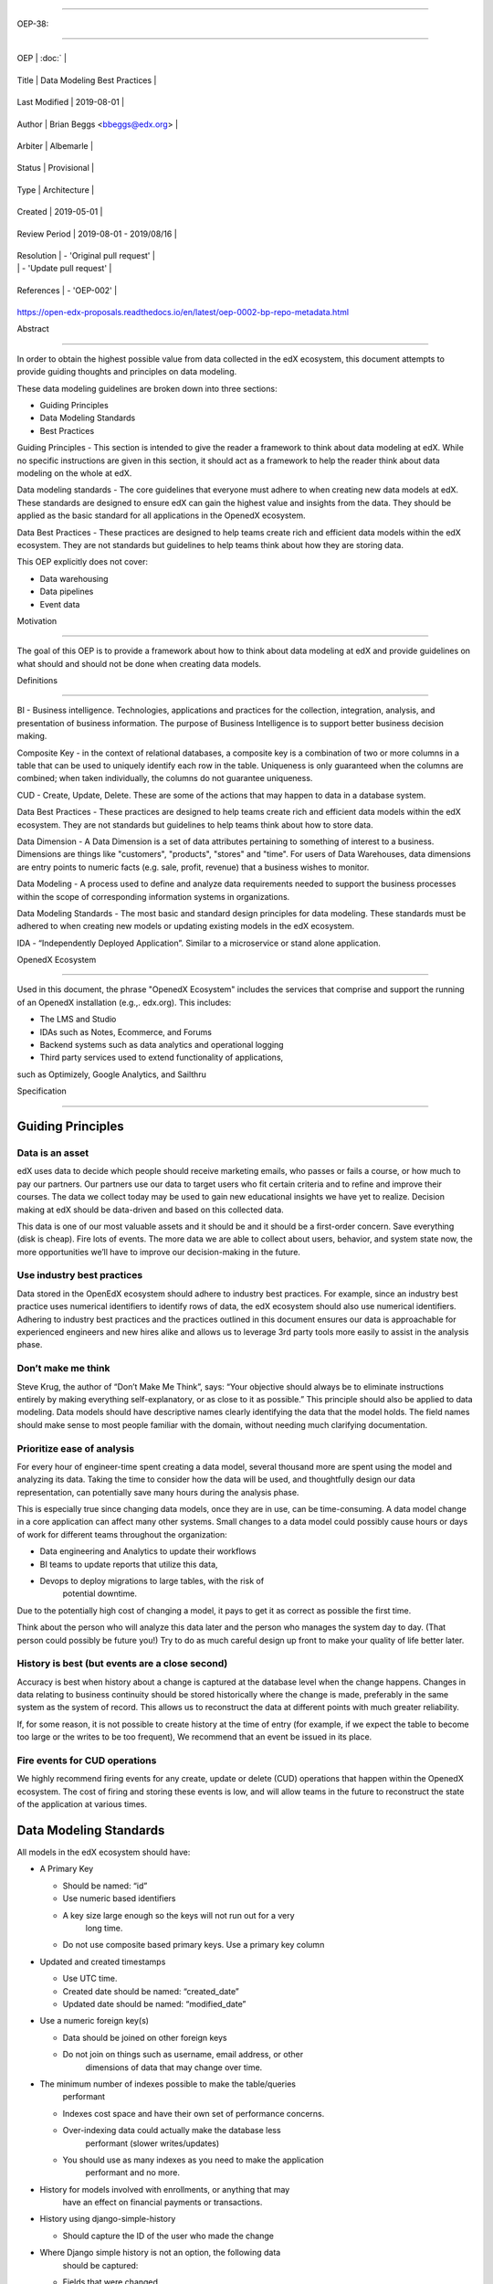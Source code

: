 .. vim: syntax=rst

===============================

OEP-38:

===============================

+---------------+------------------------------------------------------------+

| OEP | :doc:` |

+---------------+------------------------------------------------------------+

| Title | Data Modeling Best Practices |

+---------------+------------------------------------------------------------+

| Last Modified | 2019-08-01 |

+---------------+------------------------------------------------------------+

| Author | Brian Beggs <bbeggs@edx.org> |

+---------------+------------------------------------------------------------+

| Arbiter | Albemarle |

+---------------+------------------------------------------------------------+

| Status | Provisional |

+---------------+------------------------------------------------------------+

| Type | Architecture |

+---------------+------------------------------------------------------------+

| Created | 2019-05-01 |

+---------------+------------------------------------------------------------+

| Review Period | 2019-08-01 - 2019/08/16 |

+---------------+------------------------------------------------------------+

| Resolution | - 'Original pull request' |

| | - 'Update pull request' |

+---------------+------------------------------------------------------------+

| References | - 'OEP-002' |

+---------------+------------------------------------------------------------+


.. \_Original pull request:

.. \_Update pull request:

.. \_OEP-002:
https://open-edx-proposals.readthedocs.io/en/latest/oep-0002-bp-repo-metadata.html

Abstract

========

In order to obtain the highest possible value from data collected in the
edX ecosystem, this document attempts to provide guiding thoughts and
principles on data modeling.

These data modeling guidelines are broken down into three sections:

-  Guiding Principles

-  Data Modeling Standards

-  Best Practices

Guiding Principles - This section is intended to give the reader a
framework to think about data modeling at edX. While no specific
instructions are given in this section, it should act as a framework to
help the reader think about data modeling on the whole at edX.

Data modeling standards - The core guidelines that everyone must adhere
to when creating new data models at edX. These standards are designed to
ensure edX can gain the highest value and insights from the data. They
should be applied as the basic standard for all applications in the
OpenedX ecosystem.

Data Best Practices - These practices are designed to help teams create
rich and efficient data models within the edX ecosystem. They are not
standards but guidelines to help teams think about how they are storing
data.

This OEP explicitly does not cover:

-  Data warehousing

-  Data pipelines

-  Event data

Motivation

==========

The goal of this OEP is to provide a framework about how to think about
data modeling at edX and provide guidelines on what should and should
not be done when creating data models.

Definitions

===========

BI - Business intelligence. Technologies, applications and practices for
the collection, integration, analysis, and presentation of business
information. The purpose of Business Intelligence is to support better
business decision making.

Composite Key - in the context of relational databases, a composite key
is a combination of two or more columns in a table that can be used to
uniquely identify each row in the table. Uniqueness is only guaranteed
when the columns are combined; when taken individually, the columns do
not guarantee uniqueness.

CUD - Create, Update, Delete. These are some of the actions that may
happen to data in a database system.

Data Best Practices - These practices are designed to help teams create
rich and efficient data models within the edX ecosystem. They are not
standards but guidelines to help teams think about how to store data.

Data Dimension - A Data Dimension is a set of data attributes pertaining
to something of interest to a business. Dimensions are things like
"customers", "products", "stores" and "time". For users of Data
Warehouses, data dimensions are entry points to numeric facts (e.g.
sale, profit, revenue) that a business wishes to monitor.

Data Modeling - A process used to define and analyze data requirements
needed to support the business processes within the scope of
corresponding information systems in organizations.

Data Modeling Standards - The most basic and standard design principles
for data modeling. These standards must be adhered to when creating new
models or updating existing models in the edX ecosystem.

IDA - “Independently Deployed Application”. Similar to a microservice or
stand alone application.

OpenedX Ecosystem

------------------

Used in this document, the phrase "OpenedX Ecosystem" includes the
services that comprise and support the running of an OpenedX
installation (e.g.,. edx.org). This includes:

- The LMS and Studio

- IDAs such as Notes, Ecommerce, and Forums

- Backend systems such as data analytics and operational logging

- Third party services used to extend functionality of applications,
such as Optimizely, Google Analytics, and Sailthru

Specification

=============

Guiding Principles
------------------

Data is an asset
~~~~~~~~~~~~~~~~

edX uses data to decide which people should receive marketing emails,
who passes or fails a course, or how much to pay our partners. Our
partners use our data to target users who fit certain criteria and to
refine and improve their courses. The data we collect today may be used
to gain new educational insights we have yet to realize. Decision making
at edX should be data-driven and based on this collected data.

This data is one of our most valuable assets and it should be and it
should be a first-order concern. Save everything (disk is cheap). Fire
lots of events. The more data we are able to collect about users,
behavior, and system state now, the more opportunities we’ll have to
improve our decision-making in the future.

Use industry best practices
~~~~~~~~~~~~~~~~~~~~~~~~~~~

Data stored in the OpenEdX ecosystem should adhere to industry best
practices. For example, since an industry best practice uses numerical
identifiers to identify rows of data, the edX ecosystem should also use
numerical identifiers. Adhering to industry best practices and the
practices outlined in this document ensures our data is approachable for
experienced engineers and new hires alike and allows us to leverage 3rd
party tools more easily to assist in the analysis phase.

Don’t make me think
~~~~~~~~~~~~~~~~~~~

Steve Krug, the author of “Don’t Make Me Think”, says: “Your objective
should always be to eliminate instructions entirely by making everything
self-explanatory, or as close to it as possible.” This principle should
also be applied to data modeling. Data models should have descriptive
names clearly identifying the data that the model holds. The field names
should make sense to most people familiar with the domain, without
needing much clarifying documentation.

Prioritize ease of analysis
~~~~~~~~~~~~~~~~~~~~~~~~~~~

For every hour of engineer-time spent creating a data model, several
thousand more are spent using the model and analyzing its data. Taking
the time to consider how the data will be used, and thoughtfully design
our data representation, can potentially save many hours during the
analysis phase.

This is especially true since changing data models, once they are in
use, can be time-consuming. A data model change in a core application
can affect many other systems. Small changes to a data model could
possibly cause hours or days of work for different teams throughout the
organization:

-  Data engineering and Analytics to update their workflows

-  BI teams to update reports that utilize this data,

-  Devops to deploy migrations to large tables, with the risk of
      potential downtime.

Due to the potentially high cost of changing a model, it pays to get it
as correct as possible the first time.

Think about the person who will analyze this data later and the person
who manages the system day to day. (That person could possibly be future
you!) Try to do as much careful design up front to make your quality of
life better later.

History is best (but events are a close second)
~~~~~~~~~~~~~~~~~~~~~~~~~~~~~~~~~~~~~~~~~~~~~~~

Accuracy is best when history about a change is captured at the database
level when the change happens. Changes in data relating to business
continuity should be stored historically where the change is made,
preferably in the same system as the system of record. This allows us to
reconstruct the data at different points with much greater reliability.

If, for some reason, it is not possible to create history at the time of
entry (for example, if we expect the table to become too large or the
writes to be too frequent), We recommend that an event be issued in its
place.

Fire events for CUD operations
~~~~~~~~~~~~~~~~~~~~~~~~~~~~~~

We highly recommend firing events for any create, update or delete (CUD)
operations that happen within the OpenedX ecosystem. The cost of firing
and storing these events is low, and will allow teams in the future to
reconstruct the state of the application at various times.

Data Modeling Standards
-----------------------

All models in the edX ecosystem should have:

-  A Primary Key

   -  Should be named: “id”

   -  Use numeric based identifiers

   -  A key size large enough so the keys will not run out for a very
         long time.

   -  Do not use composite based primary keys. Use a primary key column

-  Updated and created timestamps

   -  Use UTC time.

   -  Created date should be named: “created_date”

   -  Updated date should be named: “modified_date”

-  Use a numeric foreign key(s)

   -  Data should be joined on other foreign keys

   -  Do not join on things such as username, email address, or other
         dimensions of data that may change over time.

-  The minimum number of indexes possible to make the table/queries
      performant

   -  Indexes cost space and have their own set of performance concerns.

   -  Over-indexing data could actually make the database less
         performant (slower writes/updates)

   -  You should use as many indexes as you need to make the application
         performant and no more.

-  History for models involved with enrollments, or anything that may
      have an effect on financial payments or transactions.

-  History using django-simple-history

   -  Should capture the ID of the user who made the change

-  Where Django simple history is not an option, the following data
      should be captured:

   -  Fields that were changed

   -  Date & time of the change

   -  ID of the user who initiated the change

-  The correct data type for a column.

   -  Don’t use a long when an Int or bool would do.

   -  Use Integers for your keys

   -  Don’t store an int as varchar

-  Don’t mix types in a column

-  Annotations

   -  All models in the OpenedX ecosystem should be tagged for PII
      using `code
      annotations <https://github.com/edx/code-annotations>`__\  following \ `OEP-30 <https://github.com/edx/open-edx-proposals/blob/master/oeps/oep-0030-arch-pii-markup-and-auditing.rst>`__

Best Practices 
~~~~~~~~~~~~~~~

Deleting data:

-  It is better to have a column to mark the record as inactive than to
      remove the data from the system using the SQL delete keyword.

   -  Please note that GDPR may require the data be deleted. If a field
         is determined to contain PII and falls under the realm of GDPR,
         That data should be deleted from the system.

Don’t trap the data

-  Each piece of information should have its own column. Avoid storing
      data in blob fields or as JSON in the database.

-  Don’t store encoded (pickle, json, other) objects in the database! If
      you need to run the python environment to decode the data, the
      data is worthless.

Store everything

-  Storage is cheap!

-  If you are unsure whether you should store something in the database,
      add history, or fire an event, the answer is almost always yes

-  Still not sure? The default answer is yes.

Views should access models via methods on those models, instead of
querying managers directly.

-  For example, prefer creating something like
      CourseEnrollment.is_enrolled(...) rather than having views check
      CourseEnrollment.objects.filter(...).exists().

-  This allows us to more easily make internal representation changes
      like switching to using a “deleted” flag instead of deleting the
      row.

-  This also reduces the likelihood that people will query models in a
      non-performant way (e.g. sorting by an unindexed field).

Enforce logical constraints at the database layer.

-  If your code expects a 1:1 relationship, make that a unique
      constraint in the database instead of trying to just enforce it in
      Python.

-  Python will not save you from race conditions. Database constraints
      will.

-  For example, an enrollment should have a unique constraint on
      (course_id, user_id), since a given user should only have one
      enrollment per course.

-  This is a smaller version of “don’t allow impossible states to be
      represented in the database”.

Developer Responsibility

------------------------

It is the responsibility of the developer to adhere to all of the
standards in the Data Modeling Standards section of this document.

Code Reviewer Responsibility

----------------------------

The code reviewer is responsible for ensuring the standards set forth in
the Data Modeling Standards section of this document are met.

Responsibility for Third-party Service Integrations

---------------------------------------------------

Not sure… Adhere to the same standards.

Backward Compatibility

======================

Data models that are not within the standards of this document should be
updated the next time a team needs to make changes to that model

Some things are exempt from this process:

-  Do not update primary key types without business/technical
      justification, as there may be many downstream changes that will
      need to change as well.

Reference Implementation

========================

Rejected Alternatives

=====================



